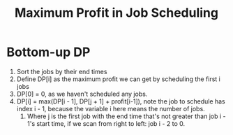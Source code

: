 #+title: Maximum Profit in Job Scheduling

* Bottom-up DP

  1. Sort the jobs by their end times
  2. Define DP[i] as the maximum profit we can get by scheduling the first i jobs
  3. DP[0] = 0, as we haven't scheduled any jobs.
  4. DP[i] = max(DP[i - 1], DP[j + 1] + profit[i-1]), note the job to schedule has index i - 1, because the variable i here means the number of jobs.
     1. Where j is the first job with the end time that's not greater than job i - 1's start time, if we scan from right to left: job i - 2 to 0.
